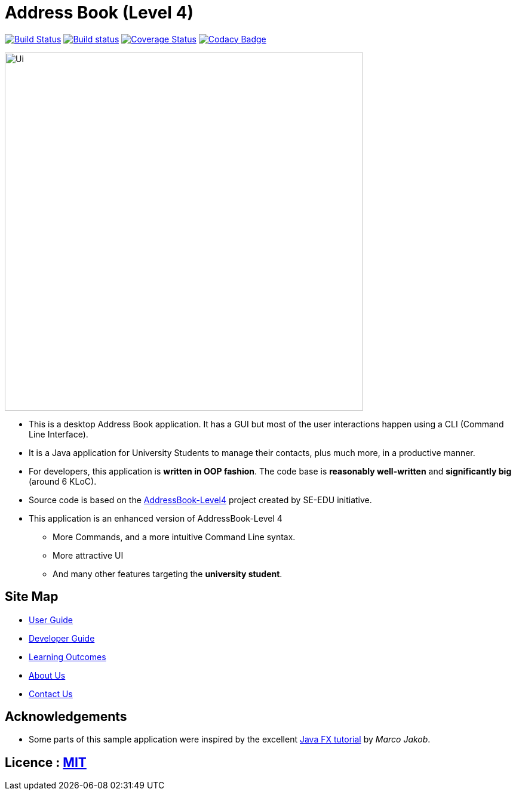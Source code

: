 = Address Book (Level 4)
ifdef::env-github,env-browser[:relfileprefix: docs/]
ifdef::env-github,env-browser[:outfilesuffix: .adoc]

https://travis-ci.org/CS2103AUG2017-W09-B1/main[image:https://travis-ci.org/CS2103AUG2017-W09-B1/main.svg?branch=master["Build Status"]]
https://ci.appveyor.com/project/zacharytang/main[image:https://ci.appveyor.com/api/projects/status/1kk36eq1wha8tcut?svg=true[Build status]]
https://coveralls.io/github/CS2103AUG2017-W09-B1/main?branch=master[image:https://coveralls.io/repos/github/CS2103AUG2017-W09-B1/main/badge.svg?branch=master[Coverage Status]]
https://www.codacy.com/app/zacharytang/main?utm_source=github.com&amp;utm_medium=referral&amp;utm_content=CS2103AUG2017-W09-B1/main&amp;utm_campaign=Badge_Grade)[image:https://api.codacy.com/project/badge/Grade/67e717e8e66245b9881839446b7fb464[Codacy Badge]]

ifdef::env-github[]
image::docs/images/Ui.png[width="600"]
endif::[]

ifndef::env-github[]
image::images/Ui.png[width="600"]
endif::[]

* This is a desktop Address Book application. It has a GUI but most of the user interactions happen using a CLI (Command Line Interface).
* It is a Java application for University Students to manage their contacts, plus much more, in a productive manner.
* For developers, this application is *written in OOP fashion*. The code base is *reasonably well-written* and *significantly big* (around 6 KLoC).
* Source code is based on the  https://github.com/se-edu/addressbook-level4[AddressBook-Level4] project created by SE-EDU initiative.
* This application is an enhanced version of AddressBook-Level 4
** More Commands, and a more intuitive Command Line syntax.
** More attractive UI
** And many other features targeting the *university student*.

== Site Map

* <<UserGuide#, User Guide>>
* <<DeveloperGuide#, Developer Guide>>
* <<LearningOutcomes#, Learning Outcomes>>
* <<AboutUs#, About Us>>
* <<ContactUs#, Contact Us>>

== Acknowledgements

* Some parts of this sample application were inspired by the excellent http://code.makery.ch/library/javafx-8-tutorial/[Java FX tutorial] by
_Marco Jakob_.

== Licence : link:LICENSE[MIT]
